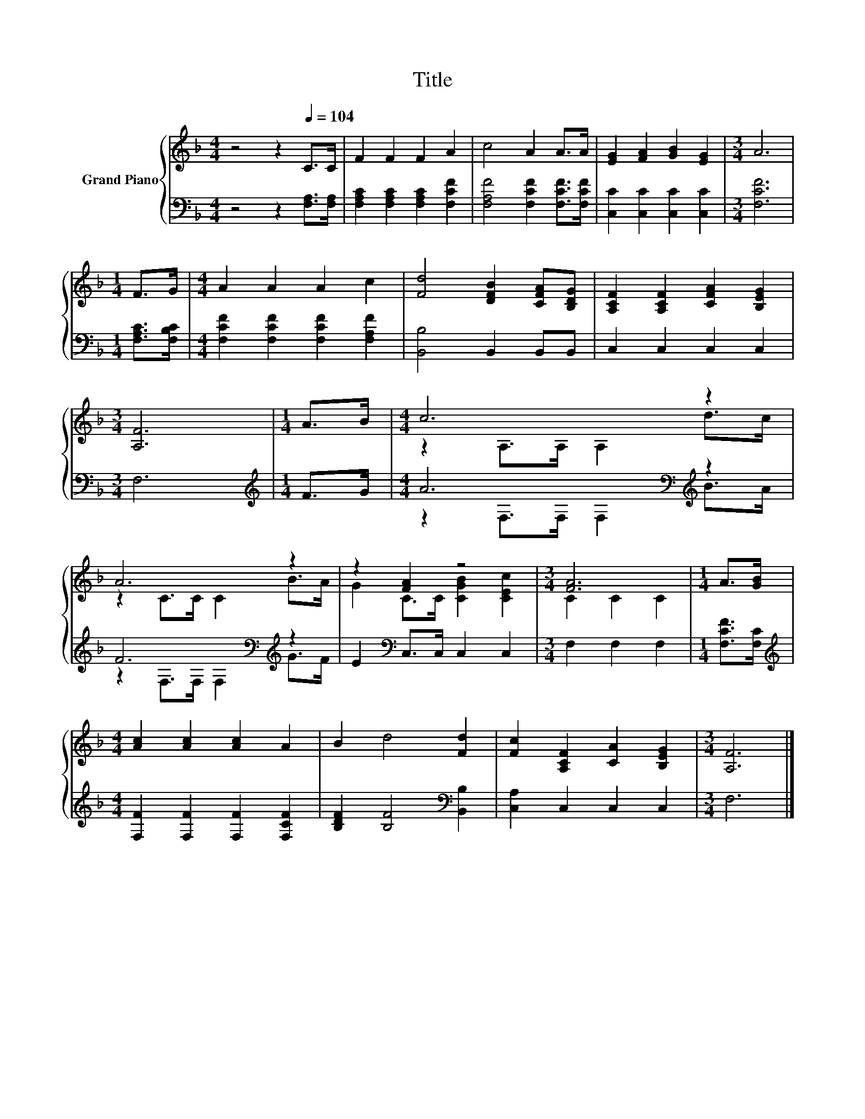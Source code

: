 X:1
T:Title
%%score { ( 1 3 ) | ( 2 4 ) }
L:1/8
M:4/4
K:F
V:1 treble nm="Grand Piano"
V:3 treble 
V:2 bass 
V:4 bass 
V:1
 z4 z2[Q:1/4=104] C>C | F2 F2 F2 A2 | c4 A2 A>A | [EG]2 [FA]2 [GB]2 [EG]2 |[M:3/4] A6 | %5
[M:1/4] F>G |[M:4/4] A2 A2 A2 c2 | [Fd]4 [DFB]2 [CFA][B,DG] | [A,CF]2 [A,CF]2 [CFA]2 [B,EG]2 | %9
[M:3/4] [A,F]6 |[M:1/4] A>B |[M:4/4] c6 z2 | A6 z2 | z2 [FA]2 z4 |[M:3/4] [FA]6 |[M:1/4] A>[GB] | %16
[M:4/4] [Ac]2 [Ac]2 [Ac]2 A2 | B2 d4 [Fd]2 | [Fc]2 [A,CF]2 [CA]2 [B,EG]2 |[M:3/4] [A,F]6 |] %20
V:2
 z4 z2 [F,A,]>[F,A,] | [F,A,C]2 [F,A,C]2 [F,A,C]2 [F,CF]2 | [F,A,F]4 [F,CF]2 [F,CF]>[F,CF] | %3
 [C,C]2 [C,C]2 [C,C]2 [C,C]2 |[M:3/4] [F,CF]6 |[M:1/4] [F,A,C]>[F,B,C] | %6
[M:4/4] [F,CF]2 [F,CF]2 [F,CF]2 [F,A,F]2 | [B,,B,]4 B,,2 B,,B,, | C,2 C,2 C,2 C,2 |[M:3/4] F,6 | %10
[M:1/4][K:treble] F>G |[M:4/4] A6[K:bass][K:treble] z2 | F6[K:bass][K:treble] z2 | %13
 E2[K:bass] C,>C, C,2 C,2 |[M:3/4] F,2 F,2 F,2 |[M:1/4] [F,CF]>[F,C] | %16
[M:4/4][K:treble] [F,F]2 [F,F]2 [F,F]2 [F,CF]2 | [B,DF]2 [B,F]4[K:bass] [B,,B,]2 | %18
 [C,A,]2 C,2 C,2 C,2 |[M:3/4] F,6 |] %20
V:3
 x8 | x8 | x8 | x8 |[M:3/4] x6 |[M:1/4] x2 |[M:4/4] x8 | x8 | x8 |[M:3/4] x6 |[M:1/4] x2 | %11
[M:4/4] z2 A,>A, A,2 d>c | z2 C>C C2 B>A | G2 C>C [CGB]2 [CEc]2 |[M:3/4] C2 C2 C2 |[M:1/4] x2 | %16
[M:4/4] x8 | x8 | x8 |[M:3/4] x6 |] %20
V:4
 x8 | x8 | x8 | x8 |[M:3/4] x6 |[M:1/4] x2 |[M:4/4] x8 | x8 | x8 |[M:3/4] x6 | %10
[M:1/4][K:treble] x2 |[M:4/4] z2[K:bass] F,>F, F,2[K:treble] B>A | %12
 z2[K:bass] F,>F, F,2[K:treble] G>F | x2[K:bass] x6 |[M:3/4] x6 |[M:1/4] x2 |[M:4/4][K:treble] x8 | %17
 x6[K:bass] x2 | x8 |[M:3/4] x6 |] %20

